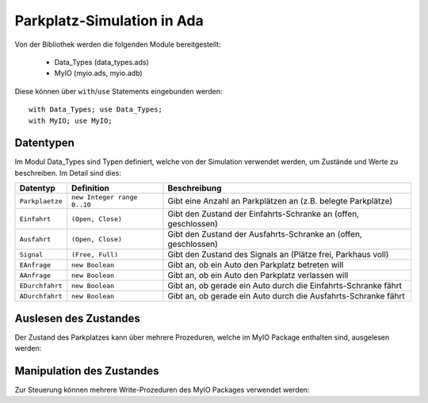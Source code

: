 Parkplatz-Simulation in Ada
===========================

.. highlight:: ada

Von der Bibliothek werden die folgenden Module bereitgestellt:

 - Data_Types (data_types.ads)
 - MyIO (myio.ads, myio.adb)

Diese können über ``with``/``use`` Statements eingebunden werden::

   with Data_Types; use Data_Types;
   with MyIO; use MyIO;

Datentypen
----------

Im Modul Data_Types sind Typen definiert, welche von der Simulation verwendet
werden, um Zustände und Werte zu beschreiben. Im Detail sind dies:

=============== =========================== ===============================================================
Datentyp        Definition                  Beschreibung
=============== =========================== ===============================================================
``Parkplaetze`` ``new Integer range 0..10`` Gibt eine Anzahl an Parkplätzen an (z.B.  belegte Parkplätze)
``Einfahrt``    ``(Open, Close)``           Gibt den Zustand der Einfahrts-Schranke an (offen, geschlossen)
``Ausfahrt``    ``(Open, Close)``           Gibt den Zustand der Ausfahrts-Schranke an (offen, geschlossen)
``Signal``      ``(Free, Full)``            Gibt den Zustand des Signals an (Plätze frei, Parkhaus voll)
``EAnfrage``    ``new Boolean``             Gibt an, ob ein Auto den Parkplatz betreten will
``AAnfrage``    ``new Boolean``             Gibt an, ob ein Auto den Parkplatz verlassen will
``EDurchfahrt`` ``new Boolean``             Gibt an, ob gerade ein Auto durch die Einfahrts-Schranke fährt
``ADurchfahrt`` ``new Boolean``             Gibt an, ob gerade ein Auto durch die Ausfahrts-Schranke fährt
=============== =========================== ===============================================================

Auslesen des Zustandes
----------------------

Der Zustand des Parkplatzes kann über mehrere Prozeduren, welche im MyIO
Package enthalten sind, ausgelesen werden:

.. ada:procedure:: procedure Read(EA: out EAnfrage)

   Liest aus, ob eine Anfrage zur Einfahrt von einem Auto vorliegt. Das Ergebnis wird in EA gespeichert.

.. ada:procedure:: procedure Read(AA: out AAnfrage)

   Liest aus, ob eine Anfrage zur Ausfahrt von einem Auto vorliegt. Das Ergebnis wird in AA gespeichert.

.. ada:procedure:: procedure Read(ED: out EDurchfahrt)

   Liest aus, ob gerade ein Auto durch die Einfahrts-Schranke fährt. Das Ergebnis wird in ED gespeichert.

.. ada:procedure:: procedure Read(AD: out ADurchfahrt)

   Liest aus, ob gerade ein Auto durch die Ausfahrts-Schranke fährt. Das Ergebnis wird in AD gespeichert.

Manipulation des Zustandes
--------------------------

Zur Steuerung können mehrere Write-Prozeduren des MyIO Packages verwendet
werden:

.. ada:procedure:: procedure Write(E: Einfahrt)

   Setzt den Zustand der Einfahrts-Schranke auf den Wert von E (öffnet/schließt die Schranke).

.. ada:procedure:: procedure Write(A: Ausfahrt)

   Setzt den Zustand der Einfahrts-Schranke auf den Wert von A (öffnet/schließt die Schranke).

.. ada:procedure:: procedure Write(S: Signal)

   Setzt den Zustand des Signals auf den Wert von S.
